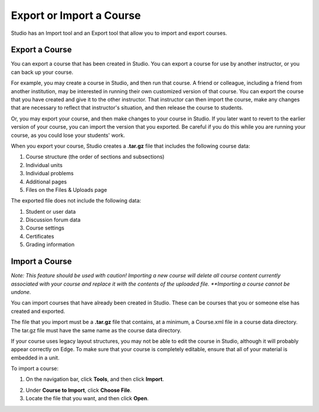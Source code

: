  
*************************
Export or Import a Course
*************************
 
Studio has an Import tool and an Export tool that allow you to import and
export courses.

.. raw:: latex
  
      \newpage %
 
Export a Course
***************
 
You can export a course that has been created in Studio. You can export a
course for use by another instructor, or you can back up your course.
 
 
For example, you may create a course in Studio, and then run that course. A
friend or colleague, including a friend from another institution, may be
interested in running their own customized version of that course. You can
export the course that you have created and give it to the other instructor.
That instructor can then import the course, make any changes that are
necessary to reflect that instructor's situation, and then release the
course to students.
 
 
Or, you may export your course, and then make changes to your course in
Studio. If you later want to revert to the earlier version of your course,
you can import the version that you exported. Be careful if you do this
while you are running your course, as you could lose your students' work.
 
 
When you export your course, Studio creates a **.tar.gz** file that includes
the following course data:
 
 
1. Course structure (the order of sections and subsections)
 
 
2. Individual units
 
 
3. Individual problems
 
 
4. Additional pages
 
 
5. Files on the Files & Uploads page
 

 
The exported file does not include the following data:
 
 
1. Student or user data
 
 
2. Discussion forum data
 
 
3. Course settings
 
 
4. Certificates
 
 
5. Grading information


.. raw:: latex
  
      \newpage %
 

Import a Course
***************
 
*Note:  This feature should be used with caution!
Importing a new course will delete all course content currently associated with
your course and replace it with the contents of the uploaded file.
**Importing a course cannot be undone.*
 
 
You can import courses that have already been created in Studio. These can
be courses that you or someone else has created and exported.
 
 
The file that you import must be a **.tar.gz** file that contains, at a
minimum, a Course.xml file in a course data directory. The tar.gz file must
have the same name as the course data directory.
 
 
If your course uses legacy layout structures, you may not be able to edit
the course in Studio, although it will probably appear correctly on Edge. To
make sure that your course is completely editable, ensure that all of your
material is embedded in a unit.
 
 
To import a course:
 
 
1. On the navigation bar, click **Tools**, and then click **Import**.
 
 
.. image:: images/image243.png
 
 
2. Under **Course to Import**, click **Choose File**.
 
 
3. Locate the file that you want, and then click **Open**.


